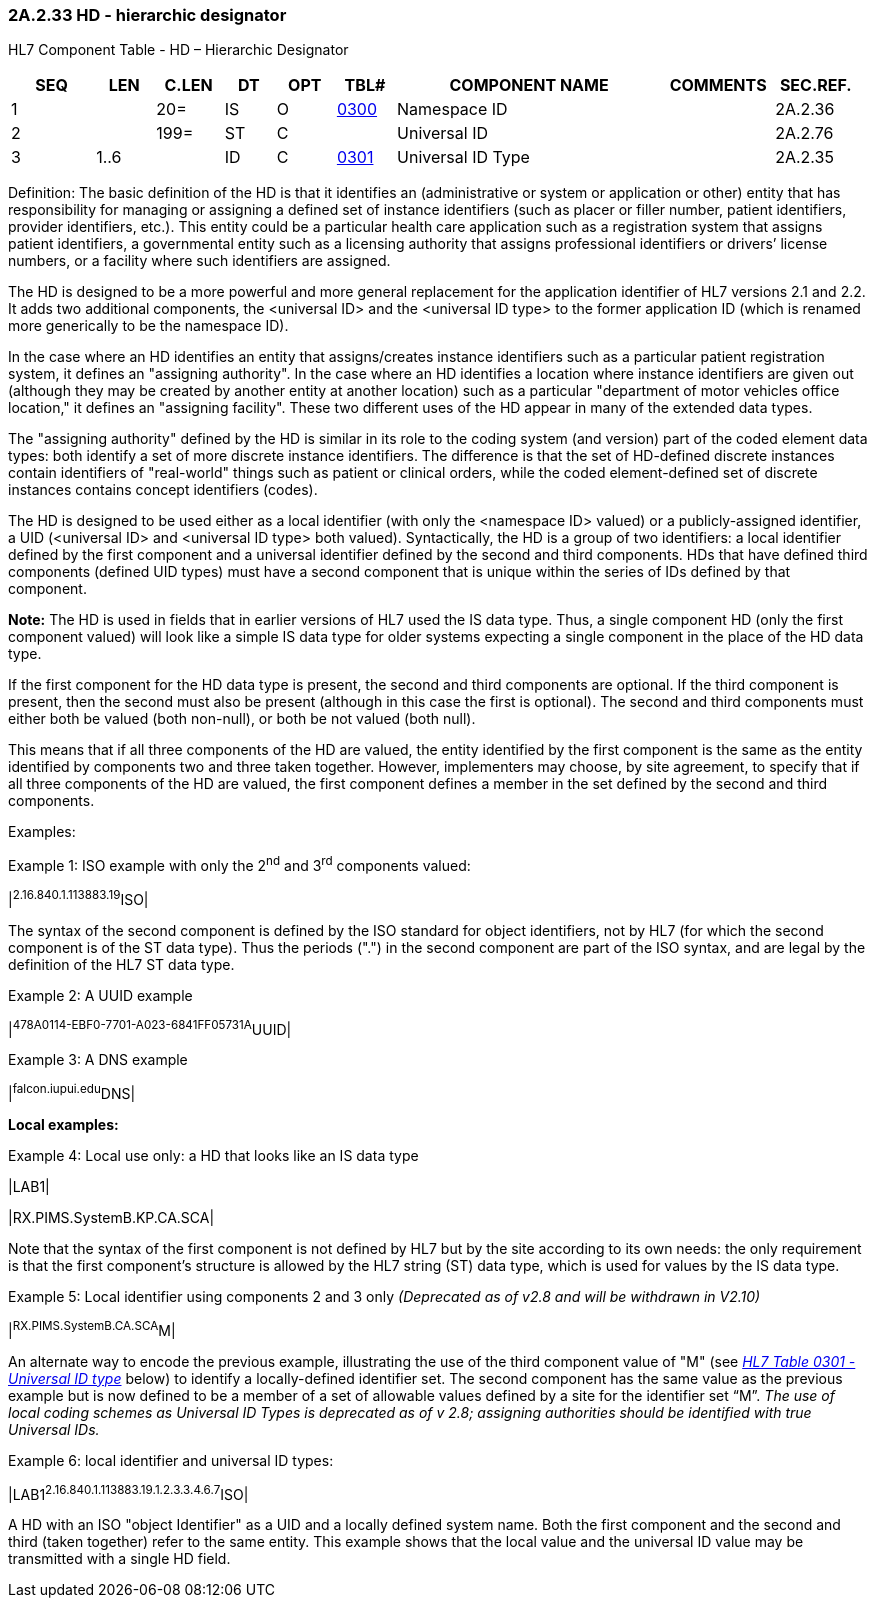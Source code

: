 === 2A.2.33 HD - hierarchic designator

HL7 Component Table - HD – Hierarchic Designator

[width="99%",cols="10%,7%,8%,6%,7%,7%,32%,13%,10%",options="header",]
|===
|SEQ |LEN |C.LEN |DT |OPT |TBL# |COMPONENT NAME |COMMENTS |SEC.REF.
|1 | |20= |IS |O |file:///E:\V2\v2.9%20final%20Nov%20from%20Frank\V29_CH02C_Tables.docx#HL70300[0300] |Namespace ID | |2A.2.36
|2 | |199= |ST |C | |Universal ID | |2A.2.76
|3 |1..6 | |ID |C |file:///E:\V2\v2.9%20final%20Nov%20from%20Frank\V29_CH02C_Tables.docx#HL70301[0301] |Universal ID Type | |2A.2.35
|===

Definition: The basic definition of the HD is that it identifies an (administrative or system or application or other) entity that has responsibility for managing or assigning a defined set of instance identifiers (such as placer or filler number, patient identifiers, provider identifiers, etc.). This entity could be a particular health care application such as a registration system that assigns patient identifiers, a governmental entity such as a licensing authority that assigns professional identifiers or drivers’ license numbers, or a facility where such identifiers are assigned.

The HD is designed to be a more powerful and more general replacement for the application identifier of HL7 versions 2.1 and 2.2. It adds two additional components, the <universal ID> and the <universal ID type> to the former application ID (which is renamed more generically to be the namespace ID).

In the case where an HD identifies an entity that assigns/creates instance identifiers such as a particular patient registration system, it defines an "assigning authority". In the case where an HD identifies a location where instance identifiers are given out (although they may be created by another entity at another location) such as a particular "department of motor vehicles office location," it defines an "assigning facility". These two different uses of the HD appear in many of the extended data types.

The "assigning authority" defined by the HD is similar in its role to the coding system (and version) part of the coded element data types: both identify a set of more discrete instance identifiers. The difference is that the set of HD-defined discrete instances contain identifiers of "real-world" things such as patient or clinical orders, while the coded element-defined set of discrete instances contains concept identifiers (codes).

The HD is designed to be used either as a local identifier (with only the <namespace ID> valued) or a publicly-assigned identifier, a UID (<universal ID> and <universal ID type> both valued). Syntactically, the HD is a group of two identifiers: a local identifier defined by the first component and a universal identifier defined by the second and third components. HDs that have defined third components (defined UID types) must have a second component that is unique within the series of IDs defined by that component.

*Note:* The HD is used in fields that in earlier versions of HL7 used the IS data type. Thus, a single component HD (only the first component valued) will look like a simple IS data type for older systems expecting a single component in the place of the HD data type.

If the first component for the HD data type is present, the second and third components are optional. If the third component is present, then the second must also be present (although in this case the first is optional). The second and third components must either both be valued (both non-null), or both be not valued (both null).

This means that if all three components of the HD are valued, the entity identified by the first component is the same as the entity identified by components two and three taken together. However, implementers may choose, by site agreement, to specify that if all three components of the HD are valued, the first component defines a member in the set defined by the second and third components.

Examples:

Example 1: ISO example with only the 2^nd^ and 3^rd^ components valued:

|^2.16.840.1.113883.19^ISO|

The syntax of the second component is defined by the ISO standard for object identifiers, not by HL7 (for which the second component is of the ST data type). Thus the periods (".") in the second component are part of the ISO syntax, and are legal by the definition of the HL7 ST data type.

Example 2: A UUID example

|^478A0114-EBF0-7701-A023-6841FF05731A^UUID|

Example 3: A DNS example

|^falcon.iupui.edu^DNS|

*Local examples:*

Example 4: Local use only: a HD that looks like an IS data type

|LAB1|

|RX.PIMS.SystemB.KP.CA.SCA|

Note that the syntax of the first component is not defined by HL7 but by the site according to its own needs: the only requirement is that the first component’s structure is allowed by the HL7 string (ST) data type, which is used for values by the IS data type.

Example 5: Local identifier using components 2 and 3 only _[.underline]#(Deprecated as of v2.8 and will be withdrawn in V2.10)#_

|^RX.PIMS.SystemB.CA.SCA^M|

An alternate way to encode the previous example, illustrating the use of the third component value of "M" (see file:///E:\V2\v2.9%20final%20Nov%20from%20Frank\V29_CH02C_Tables.docx#HL70301[_HL7 Table 0301 - Universal ID type_] below) to identify a locally-defined identifier set. The second component has the same value as the previous example but is now defined to be a member of a set of allowable values defined by a site for the identifier set “M”. _[.underline]#The use of local coding schemes as Universal ID Types is deprecated as of v 2.8; assigning authorities should be identified with true Universal IDs.#_

Example 6: local identifier and universal ID types:

|LAB1^2.16.840.1.113883.19.1.2.3.3.4.6.7^ISO|

A HD with an ISO "object Identifier" as a UID and a locally defined system name. Both the first component and the second and third (taken together) refer to the same entity. This example shows that the local value and the universal ID value may be transmitted with a single HD field.


